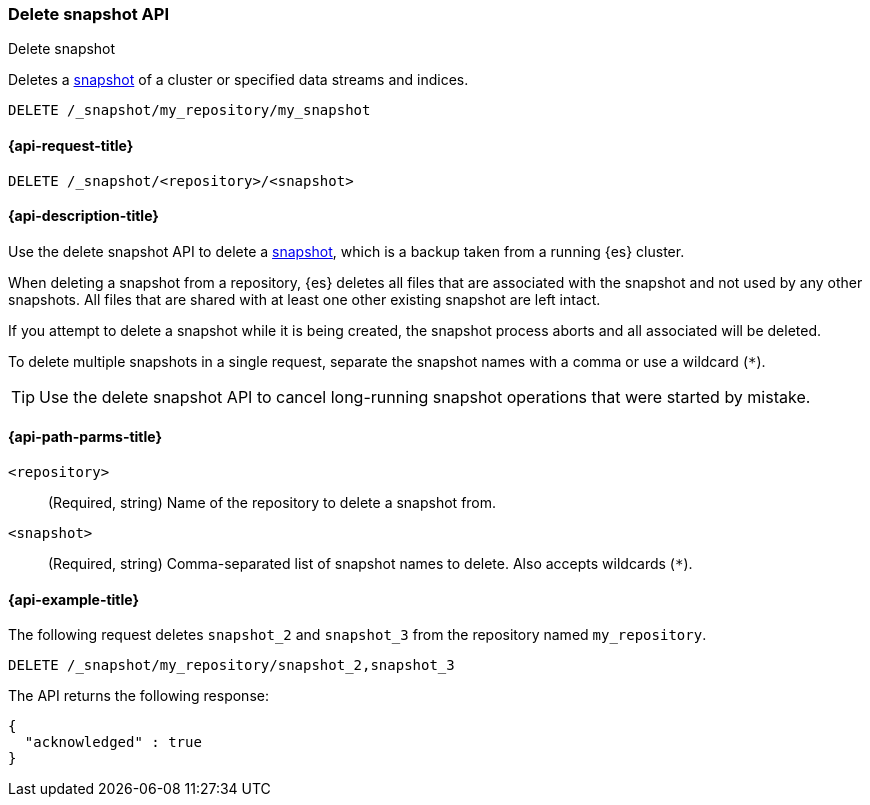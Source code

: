 [[delete-snapshot-api]]
=== Delete snapshot API
++++
<titleabbrev>Delete snapshot</titleabbrev>
++++

Deletes a <<snapshot-restore,snapshot>> of a cluster or specified data streams and
indices.

////
[source,console]
----
PUT /_snapshot/my_repository
{
  "type": "fs",
  "settings": {
    "location": "my_backup_location"
  }
}
----
// TESTSETUP
////

[source,console]
-----------------------------------
DELETE /_snapshot/my_repository/my_snapshot
-----------------------------------

[[delete-snapshot-api-request]]
==== {api-request-title}

`DELETE /_snapshot/<repository>/<snapshot>`

[[delete-snapshot-api-desc]]
==== {api-description-title}

Use the delete snapshot API to delete a <<snapshot-restore,snapshot>>, which is a backup taken from a running {es} cluster.

When deleting a snapshot from a repository, {es} deletes all files that are associated with the snapshot and not used by any other snapshots. All files that are shared with at least one other existing snapshot are left intact.

If you attempt to delete a snapshot while it is being created, the snapshot process aborts and all associated will be deleted.

To delete multiple snapshots in a single request, separate the snapshot names with a comma or use a wildcard (`*`).

TIP: Use the delete snapshot API to cancel long-running snapshot operations that were started by mistake.

[[delete-snapshot-api-path-params]]
==== {api-path-parms-title}

`<repository>`::
(Required, string)
Name of the repository to delete a snapshot from.

`<snapshot>`::
(Required, string)
Comma-separated list of snapshot names to delete. Also accepts wildcards (`*`).

[[delete-snapshot-api-example]]
==== {api-example-title}

The following request deletes `snapshot_2` and `snapshot_3` from the repository named `my_repository`.

[source,console]
----
DELETE /_snapshot/my_repository/snapshot_2,snapshot_3
----

The API returns the following response:

[source,console-result]
----
{
  "acknowledged" : true
}
----
